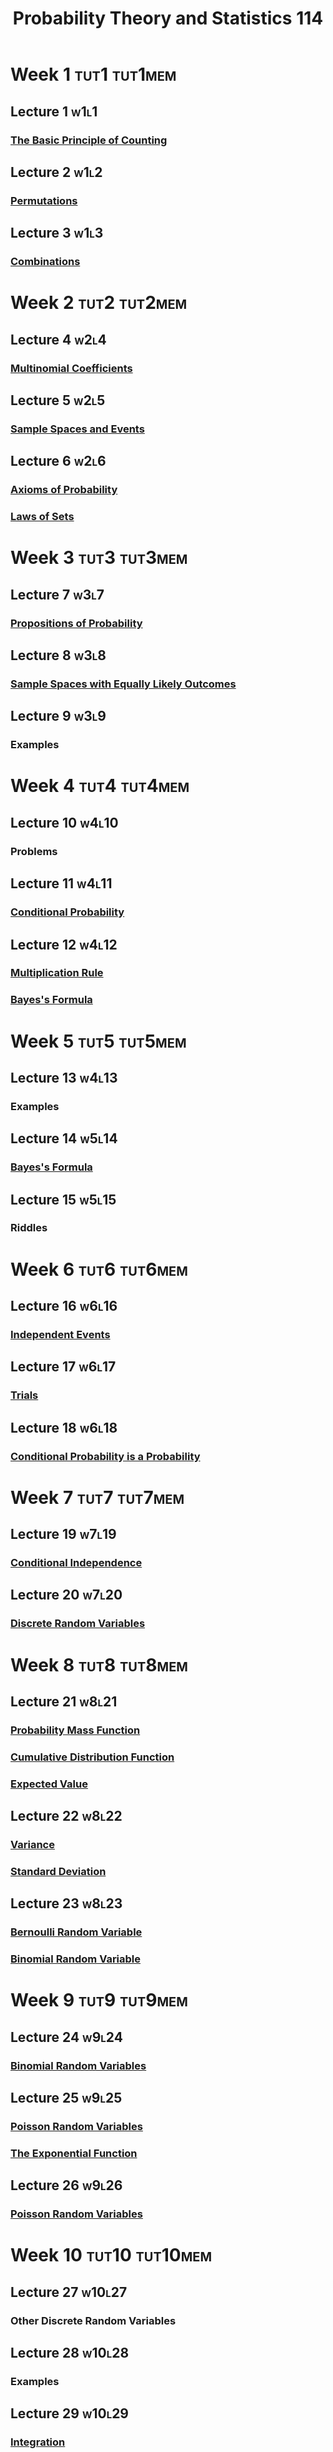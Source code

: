 :PROPERTIES:
:ID:       b59ccf5d-ef62-476f-8148-e86cee3c4ab3
:END:
#+title: Probability Theory and Statistics 114
#+filetags: module

* Week 1 :tut1:tut1mem:
** Lecture 1 :w1l1:
*** [[id:acdaaefc-3e5c-4bbb-bf05-40fe6de963c9][The Basic Principle of Counting]]
** Lecture 2 :w1l2:
*** [[id:ec3693ee-4076-4d1e-a833-97300629d151][Permutations]]
** Lecture 3 :w1l3:
*** [[id:191ab052-9880-4ccb-be2d-85e052fe32bc][Combinations]]
* Week 2 :tut2:tut2mem:
** Lecture 4 :w2l4:
*** [[id:10b7d095-6ee4-4b1b-94a4-5f24fb09763e][Multinomial Coefficients]]
** Lecture 5 :w2l5:
*** [[id:33838eb4-aa50-4794-baa1-637ddea744ad][Sample Spaces and Events]]
** Lecture 6 :w2l6:
*** [[id:dc5f0d7c-34f1-46fc-bfe8-9f159ecd189c][Axioms of Probability]]
*** [[id:f9192a67-8de6-484c-8a43-091ce706555a][Laws of Sets]]
* Week 3 :tut3:tut3mem:
** Lecture 7 :w3l7:
*** [[id:19940836-dd0f-489c-b047-98eee71bb40a][Propositions of Probability]]
** Lecture 8 :w3l8:
*** [[id:e24fd5f1-d6ad-4f21-bfb2-6b17c8262edb][Sample Spaces with Equally Likely Outcomes]]
** Lecture 9 :w3l9:
*** Examples
* Week 4 :tut4:tut4mem:
** Lecture 10 :w4l10:
*** Problems
** Lecture 11 :w4l11:
*** [[id:f1ee3d2c-a8cd-4f79-8153-e8268be284d5][Conditional Probability]]
** Lecture 12 :w4l12:
*** [[id:116e901f-b06c-4ab7-9793-6f1445edac41][Multiplication Rule]]
*** [[id:57884b57-bec0-4369-88e5-0af24fe9cc58][Bayes's Formula]]
* Week 5 :tut5:tut5mem:
** Lecture 13 :w4l13:
*** Examples
** Lecture 14 :w5l14:
*** [[id:57884b57-bec0-4369-88e5-0af24fe9cc58][Bayes's Formula]]
** Lecture 15 :w5l15:
*** Riddles
* Week 6 :tut6:tut6mem:
** Lecture 16 :w6l16:
*** [[id:cfdcb584-4895-41eb-9c8a-d9dc66e2bd2c][Independent Events]]
** Lecture 17 :w6l17:
*** [[id:04d55fa3-bc61-4762-af94-97ea87d1b084][Trials]]
** Lecture 18 :w6l18:
*** [[id:3c65422f-9353-4842-8038-6bf8b96c3226][Conditional Probability is a Probability]]
* Week 7 :tut7:tut7mem:
** Lecture 19 :w7l19:
*** [[id:def4b996-3bc7-4c4b-8653-93162bb785ab][Conditional Independence]]
** Lecture 20 :w7l20:
*** [[id:d844373f-4fd9-4bdd-b621-101594827ab7][Discrete Random Variables]]
* Week 8 :tut8:tut8mem:
** Lecture 21 :w8l21:
*** [[id:ceca6e9c-8832-4d54-9442-d1675964ebca][Probability Mass Function]]
*** [[id:a5ec0598-39ea-42ee-a6e3-9427a3faa494][Cumulative Distribution Function]]
*** [[id:ec08bf1f-90a5-429a-94f5-fb027476fb8e][Expected Value]]
** Lecture 22 :w8l22:
*** [[id:3c1c1ebc-8580-4a58-b6f9-8d5fd1b1b33e][Variance]]
*** [[id:1b201796-b047-4d6a-83ce-6e455ff52454][Standard Deviation]]
** Lecture 23 :w8l23:
*** [[id:a437fdc4-d141-485b-af6a-90cdbf58f859][Bernoulli Random Variable]]
*** [[id:7201e00a-eca0-40d9-a70e-0ce26ee655da][Binomial Random Variable]]
* Week 9 :tut9:tut9mem:
** Lecture 24 :w9l24:
*** [[id:7201e00a-eca0-40d9-a70e-0ce26ee655da][Binomial Random Variables]]
** Lecture 25 :w9l25:
*** [[id:bb6cbd7b-4ef3-4eb2-803b-8799e6b8c90c][Poisson Random Variables]]
*** [[id:62595d13-d132-4577-8f64-240eb88c750f][The Exponential Function]]
** Lecture 26 :w9l26:
*** [[id:bb6cbd7b-4ef3-4eb2-803b-8799e6b8c90c][Poisson Random Variables]]
* Week 10 :tut10:tut10mem:
** Lecture 27 :w10l27:
*** Other Discrete Random Variables
** Lecture 28 :w10l28:
*** Examples
** Lecture 29 :w10l29:
*** [[id:7256d12e-eb3d-48d1-8f12-7168c6fe8522][Integration]]
* Week 11 :tut11:tut11mem:
** Lecture 30 :w11l30:
*** [[id:02a15daa-14ee-4057-ad3c-3ba5f15a150d][Continuous Random Variables]]
*** [[id:c33b418c-6edd-4de3-9d73-6d5de459abe9][Probability Density Function]]
** Lecture 31 :w11l31:
*** [[id:ec08bf1f-90a5-429a-94f5-fb027476fb8e][Expected Value]]
* Week 12 :tut12:tut12mem:
** Lecture 32 :w12l32:
*** [[id:3c1c1ebc-8580-4a58-b6f9-8d5fd1b1b33e][Variance]]
** Lecture 33 :w12l33:
*** [[id:688ea2df-c999-4b92-88c6-678d77f46e38][Uniform Random Variables]]
** Lecture 34 :w12l34:
*** [[id:47914a94-e4b1-485d-a380-c4e4f269f49d][Normal Random Variables]]
* Week 13 :tut13:tut13mem:
** Lecture 35 :w12l34:
*** [[id:47914a94-e4b1-485d-a380-c4e4f269f49d][Normal Random Variables]]
** Lecture 36 :w12l36:
*** [[id:2d687582-f4ad-425d-a114-ac447a122ac1][Normal Approximation to Binomial Distribution]]
